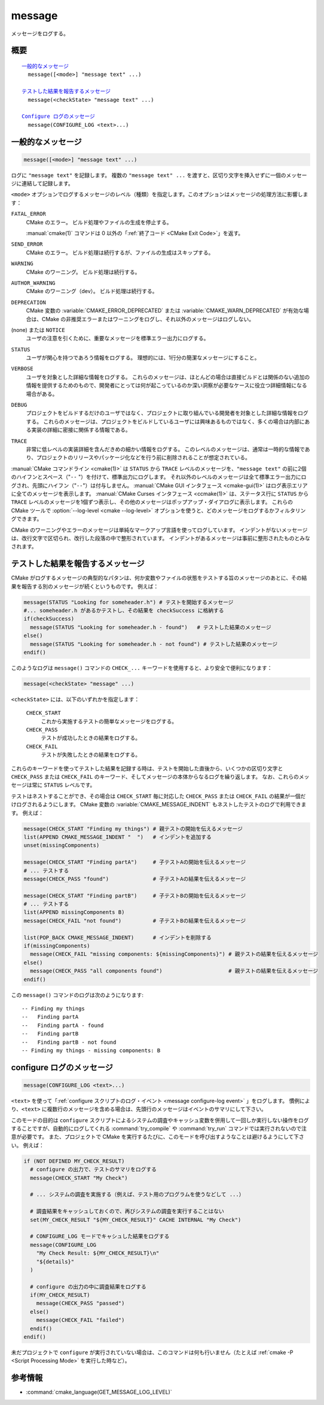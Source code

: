 message
-------

メッセージをログする。

概要
^^^^

.. parsed-literal::

  `一般的なメッセージ`_
    message([<mode>] "message text" ...)

  `テストした結果を報告するメッセージ`_
    message(<checkState> "message text" ...)

  `Configure ログのメッセージ`_
    message(CONFIGURE_LOG <text>...)

一般的なメッセージ
^^^^^^^^^^^^^^^^^^

.. code-block:: cmake

  message([<mode>] "message text" ...)

ログに ``"message text"`` を記録します。
複数の ``"message text" ...`` を渡すと、区切り文字を挿入せずに一個のメッセージに連結して記録します。

``<mode>`` オプションでログするメッセージのレベル（種類）を指定します。このオプションはメッセージの処理方法に影響します：

``FATAL_ERROR``
  CMake のエラー。
  ビルド処理やファイルの生成を停止する。

  :manual:`cmake(1)` コマンドは 0 以外の「:ref:`終了コード <CMake Exit Code>`」を返す。

``SEND_ERROR``
  CMake のエラー。
  ビルド処理は続行するが、ファイルの生成はスキップする。

``WARNING``
  CMake のワーニング。
  ビルド処理は続行する。

``AUTHOR_WARNING``
  CMake のワーニング（dev）。
  ビルド処理は続行する。

``DEPRECATION``
  CMake 変数の :variable:`CMAKE_ERROR_DEPRECATED` または :variable:`CMAKE_WARN_DEPRECATED` が有効な場合は、CMake の非推奨エラーまたはワーニングをログし、それ以外のメッセージはログしない。

(none) または ``NOTICE``
  ユーザの注意を引くために、重要なメッセージを標準エラー出力にログする。

``STATUS``
  ユーザが関心を持つであろう情報をログする。
  理想的には、1行分の簡潔なメッセージにすること。

``VERBOSE``
  ユーザを対象とした詳細な情報をログする。
  これらのメッセージは、ほとんどの場合は直接ビルドとは関係のない追加の情報を提供するためのもので、開発者にとっては何が起こっているのか深い洞察が必要なケースに役立つ詳細情報になる場合がある。

``DEBUG``
  プロジェクトをビルドするだけのユーザではなく、プロジェクトに取り組んでいる開発者を対象とした詳細な情報をログする。
  これらのメッセージは、プロジェクトをビルドしているユーザには興味あるものではなく、多くの場合は内部にある実装の詳細に密接に関係する情報である。

``TRACE``
  非常に低レベルの実装詳細を含んだきめの細かい情報をログする。
  このレベルのメッセージは、通常は一時的な情報であり、プロジェクトのリリースやパッケージ化などを行う前に削除されることが想定されている。

.. versionadded:: 3.15
  ``NOTICE`` と ``VERBOSE`` と ``DEBUG`` と ``TRACE`` レベルが追加された。

:manual:`CMake コマンドライン <cmake(1)>` は ``STATUS`` から ``TRACE`` レベルのメッセージを、``"message text"`` の前に2個のハイフンとスペース（"``--`` "）を付けて、標準出力にログします。
それ以外のレベルのメッセージは全て標準エラー出力にログされ、先頭にハイフン（"``--``"）は付与しません。
:manual:`CMake GUI インタフェース <cmake-gui(1)>` はログ表示エリアに全てのメッセージを表示します。
:manual:`CMake Curses インタフェース <ccmake(1)>` は、ステータス行に ``STATUS`` から ``TRACE`` レベルのメッセージを1個ずつ表示し、その他のメッセージはポップアップ・ダイアログに表示します。
これらの CMake ツールで :option:`--log-level <cmake --log-level>` オプションを使うと、どのメッセージをログするかフィルタリングできます。

.. versionadded:: 3.17
  CMake の実行時にログのレベルを保持するための CMake 変数 :variable:`CMAKE_MESSAGE_LOG_LEVEL` が導入された。
  コマンドライン・オプションはキャッシュ変数よりも優先されることに注意すること。

.. versionadded:: 3.16
  ``NOTICE`` 以下のレベルのメッセージの先頭に CMake 変数 :variable:`CMAKE_MESSAGE_INDENT` （:ref:`リスト <CMake Language Lists>` 型）の内容をログするようになった（リストの要素を連結することで単一の文字列にする）。
  ``STATUS`` から ``TRACE`` レベルのメッセージの場合、この内容はハイフン（"``--``"）の後ろに挿入される。

.. versionadded:: 3.17
  ``NOTICE`` 以下のレベルのメッセージの先頭に ``[some.context.example]`` 形式のコンテキストを挿入できるようになった。
  "``[``" と "``]``" の中にある文字列は、CMake 変数 :variable:`CMAKE_MESSAGE_CONTEXT` （:ref:`リスト <CMake Language Lists>` 型）の要素をドット文字（"``.``"）で連結したもの。
  このコンテキストは先頭のハイフン（"``--``"）とインデントされたメッセージとの間に挿入される。
  デフォルトではコンテキストを挿入しない。
  そのため、オプション付きで :option:`cmake --log-context` コマンドラインを実行するか、CMake 変数の :variable:`CMAKE_MESSAGE_CONTEXT_SHOW` を ``TRUE`` にすることでコンテキストの挿入を明示的にすること。
  CMake 変数 :variable:`CMAKE_MESSAGE_CONTEXT` に記載した使用例を参照のこと。

CMake のワーニングやエラーのメッセージは単純なマークアップ言語を使ってログしています。
インデントがないメッセージは、改行文字で区切られ、改行した段落の中で整形されています。
インデントがあるメッセージは事前に整形されたものとみなされます。


テストした結果を報告するメッセージ
^^^^^^^^^^^^^^^^^^^^^^^^^^^^^^^^^^

.. versionadded:: 3.17

CMake がログするメッセージの典型的なパタンは、何か変数やファイルの状態をテストする旨のメッセージのあとに、その結果を報告する別のメッセージが続くというものです。
例えば：

.. code-block:: cmake

  message(STATUS "Looking for someheader.h") # テストを開始するメッセージ
  #... someheader.h があるかテストし、その結果を checkSuccess に格納する
  if(checkSuccess)
    message(STATUS "Looking for someheader.h - found")   # テストした結果のメッセージ
  else()
    message(STATUS "Looking for someheader.h - not found") # テストした結果のメッセージ
  endif()

このようなログは ``message()`` コマンドの ``CHECK_...`` キーワードを使用すると、より安全で便利になります：

.. code-block:: cmake

  message(<checkState> "message" ...)

``<checkState>``  には、以下のいずれかを指定します： 

  ``CHECK_START``
    これから実施するテストの簡単なメッセージをログする。

  ``CHECK_PASS``
    テストが成功したときの結果をログする。

  ``CHECK_FAIL``
    テストが失敗したときの結果をログする。

これらのキーワードを使ってテストした結果を記録する時は、テストを開始した直後から、いくつかの区切り文字と ``CHECK_PASS`` または ``CHECK_FAIL`` のキーワード、そしてメッセージの本体からなるログを繰り返します。
なお、これらのメッセージは常に ``STATUS`` レベルです。

テストはネストすることができ、その場合は ``CHECK_START`` 毎に対応した ``CHECK_PASS`` または ``CHECK_FAIL`` の結果が一個だけログされるようにします。
CMake 変数の :variable:`CMAKE_MESSAGE_INDENT` もネストしたテストのログで利用できます。
例えば：

.. code-block:: cmake

  message(CHECK_START "Finding my things") # 親テストの開始を伝えるメッセージ
  list(APPEND CMAKE_MESSAGE_INDENT "  ")   # インデントを追加する
  unset(missingComponents)

  message(CHECK_START "Finding partA")     # 子テストAの開始を伝えるメッセージ
  # ... テストする
  message(CHECK_PASS "found")              # 子テストAの結果を伝えるメッセージ

  message(CHECK_START "Finding partB")     # 子テストBの開始を伝えるメッセージ
  # ... テストする
  list(APPEND missingComponents B)
  message(CHECK_FAIL "not found")          # 子テストBの結果を伝えるメッセージ

  list(POP_BACK CMAKE_MESSAGE_INDENT)      # インデントを削除する
  if(missingComponents)
    message(CHECK_FAIL "missing components: ${missingComponents}") # 親テストの結果を伝えるメッセージ
  else()
    message(CHECK_PASS "all components found")                     # 親テストの結果を伝えるメッセージ
  endif()

この ``message()`` コマンドのログは次のようになります::

  -- Finding my things
  --   Finding partA
  --   Finding partA - found
  --   Finding partB
  --   Finding partB - not found
  -- Finding my things - missing components: B

configure ログのメッセージ
^^^^^^^^^^^^^^^^^^^^^^^^^^

.. versionadded:: 3.26

.. code-block:: cmake

  message(CONFIGURE_LOG <text>...)

``<text>`` を使って「:ref:`configure スクリプトのログ・イベント <message configure-log event>` 」をログします。
慣例により、``<text>`` に複数行のメッセージを含める場合は、先頭行のメッセージはイベントのサマリにして下さい。

このモードの目的は ``configure`` スクリプトによるシステムの調査やキャッシュ変数を併用して一回しか実行しない操作をログすることですが、自動的にログしてくれる :command:`try_compile` や :command:`try_run` コマンドでは実行されないので注意が必要です。
また、プロジェクトで CMake を実行するたびに、このモードを呼び出すようなことは避けるようにして下さい。
例えば：

.. code-block:: cmake

  if (NOT DEFINED MY_CHECK_RESULT)
    # configure の出力で、テストのサマリをログする
    message(CHECK_START "My Check")

    # ... システムの調査を実施する（例えば、テスト用のプログラムを使うなどして ...）

    # 調査結果をキャッシュしておくので、再びシステムの調査を実行することはない
    set(MY_CHECK_RESULT "${MY_CHECK_RESULT}" CACHE INTERNAL "My Check")

    # CONFIGURE_LOG モードでキャシュした結果をログする
    message(CONFIGURE_LOG
      "My Check Result: ${MY_CHECK_RESULT}\n"
      "${details}"
    )

    # configure の出力の中に調査結果をログする
    if(MY_CHECK_RESULT)
      message(CHECK_PASS "passed")
    else()
      message(CHECK_FAIL "failed")
    endif()
  endif()

未だプロジェクトで ``configure`` が実行されていない場合は、このコマンドは何も行いません（たとえば :ref:`cmake -P <Script Processing Mode>` を実行した時など）。

参考情報
^^^^^^^^

* :command:`cmake_language(GET_MESSAGE_LOG_LEVEL)`
